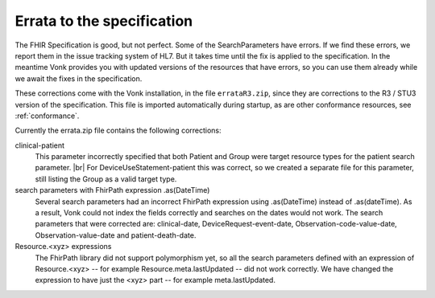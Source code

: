 .. _feature_errata:

Errata to the specification
===========================

The FHIR Specification is good, but not perfect. Some of the SearchParameters have errors. If we find these errors, we report them in the issue tracking system of HL7. 
But it takes time until the fix is applied to the specification. In the meantime Vonk provides you with updated versions of the resources that have errors, so you can use them already while we await the fixes in the specification.

These corrections come with the Vonk installation, in the file ``errataR3.zip``, since they are corrections to the R3 / STU3 version of the specification. 
This file is imported automatically during startup, as are other conformance resources, see :ref:`conformance`.

Currently the errata.zip file contains the following corrections:

clinical-patient
	This parameter incorrectly specified that both Patient and Group were target resource types for the patient search parameter. |br|
	For DeviceUseStatement-patient this was correct, so we created a separate file for this parameter, still listing the Group as a valid target type.

search parameters with FhirPath expression .as(DateTime)
	Several search parameters had an incorrect FhirPath expression using .as(DateTime) instead of .as(dateTime). As a result, Vonk 
	could not index the fields correctly and searches on the dates would not work. The search parameters that were corrected are:
	clinical-date, DeviceRequest-event-date, Observation-code-value-date, Observation-value-date and patient-death-date.

Resource.<xyz> expressions
	The FhirPath library did not support polymorphism yet, so all the search parameters defined with an expression of Resource.<xyz> -- for example
	Resource.meta.lastUpdated -- did not work correctly. We have changed the expression to have just the <xyz> part -- for example meta.lastUpdated.


.. |br| raw:: html

   <br />

